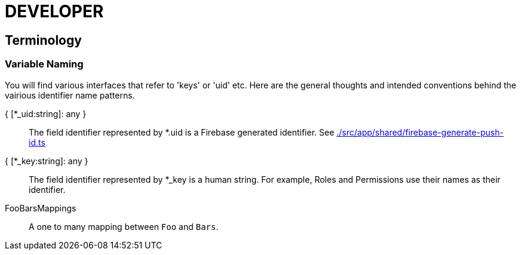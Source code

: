 = DEVELOPER

== Terminology

=== Variable Naming

You will find various interfaces that refer to 'keys' or 'uid' etc. Here are the general thoughts and intended conventions behind the vairious identifier name patterns.

{ [*_uid:string]: any } ::
    The field identifier represented by *.uid is a Firebase generated identifier. See link:./src/app/shared/firebase-generate-push-id.ts[]
{ [*_key:string]: any } ::
    The field identifier represented by *_key is a human string. For example, Roles and Permissions use their names as their identifier.
FooBarsMappings::
     A one to many mapping between `Foo` and `Bars`.


